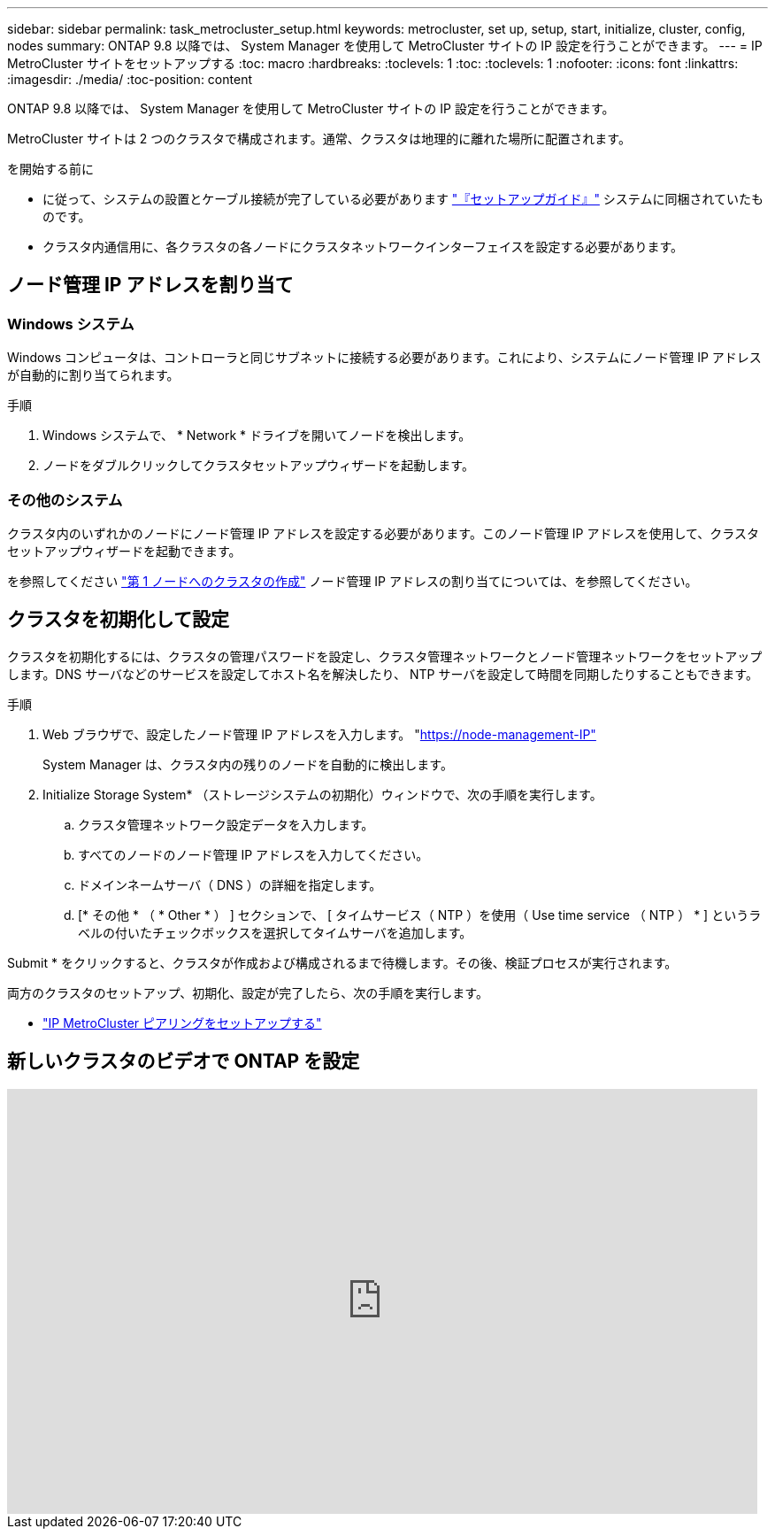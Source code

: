 ---
sidebar: sidebar 
permalink: task_metrocluster_setup.html 
keywords: metrocluster, set up, setup, start, initialize, cluster, config, nodes 
summary: ONTAP 9.8 以降では、 System Manager を使用して MetroCluster サイトの IP 設定を行うことができます。 
---
= IP MetroCluster サイトをセットアップする
:toc: macro
:hardbreaks:
:toclevels: 1
:toc: 
:toclevels: 1
:nofooter: 
:icons: font
:linkattrs: 
:imagesdir: ./media/
:toc-position: content


[role="lead"]
ONTAP 9.8 以降では、 System Manager を使用して MetroCluster サイトの IP 設定を行うことができます。

MetroCluster サイトは 2 つのクラスタで構成されます。通常、クラスタは地理的に離れた場所に配置されます。

.を開始する前に
* に従って、システムの設置とケーブル接続が完了している必要があります https://docs.netapp.com/us-en/ontap-systems/index.html["『セットアップガイド』"^] システムに同梱されていたものです。
* クラスタ内通信用に、各クラスタの各ノードにクラスタネットワークインターフェイスを設定する必要があります。




== ノード管理 IP アドレスを割り当て



=== Windows システム

Windows コンピュータは、コントローラと同じサブネットに接続する必要があります。これにより、システムにノード管理 IP アドレスが自動的に割り当てられます。

.手順
. Windows システムで、 * Network * ドライブを開いてノードを検出します。
. ノードをダブルクリックしてクラスタセットアップウィザードを起動します。




=== その他のシステム

クラスタ内のいずれかのノードにノード管理 IP アドレスを設定する必要があります。このノード管理 IP アドレスを使用して、クラスタセットアップウィザードを起動できます。

を参照してください link:https://docs.netapp.com/us-en/ontap/software_setup/task_create_the_cluster_on_the_first_node.html["第 1 ノードへのクラスタの作成"] ノード管理 IP アドレスの割り当てについては、を参照してください。



== クラスタを初期化して設定

クラスタを初期化するには、クラスタの管理パスワードを設定し、クラスタ管理ネットワークとノード管理ネットワークをセットアップします。DNS サーバなどのサービスを設定してホスト名を解決したり、 NTP サーバを設定して時間を同期したりすることもできます。

.手順
. Web ブラウザで、設定したノード管理 IP アドレスを入力します。 "https://node-management-IP"[]
+
System Manager は、クラスタ内の残りのノードを自動的に検出します。

. Initialize Storage System* （ストレージシステムの初期化）ウィンドウで、次の手順を実行します。
+
.. クラスタ管理ネットワーク設定データを入力します。
.. すべてのノードのノード管理 IP アドレスを入力してください。
.. ドメインネームサーバ（ DNS ）の詳細を指定します。
.. [* その他 * （ * Other * ） ] セクションで、 [ タイムサービス（ NTP ）を使用（ Use time service （ NTP ） * ] というラベルの付いたチェックボックスを選択してタイムサーバを追加します。




Submit * をクリックすると、クラスタが作成および構成されるまで待機します。その後、検証プロセスが実行されます。

両方のクラスタのセットアップ、初期化、設定が完了したら、次の手順を実行します。

* link:task_metrocluster_peering.html["IP MetroCluster ピアリングをセットアップする"]




== 新しいクラスタのビデオで ONTAP を設定

video::PiX41bospbQ[youtube, width=848,height=480]